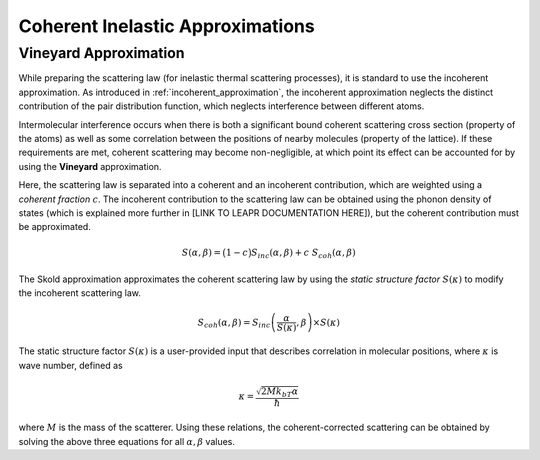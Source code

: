 .. This is a comment. Note how any initial comments are moved by
   transforms to after the document title, subtitle, and docinfo.

.. demo.rst from: http://docutils.sourceforge.net/docs/user/rst/demo.txt

.. |EXAMPLE| image:: _images/temp.png
   :width: 1em

.. .. .. _theory:

***********************************************
Coherent Inelastic Approximations
***********************************************

Vineyard Approximation
========================

.. While preparing the scattering law (for inelastic thermal scattering processes), it is standard to use the incoherent approximation. As introduced in :ref:`incoherent_approximation`, the incoherent approximation neglects the distinct contribution of the pair distribution function, which neglects interference between different atoms. In reality, however, scattered from different molecules do interfere, which results when there is a correlation between the positions of nearby molecules. This kind of coherence is described by the "static structure factor" :math:`S(\kappa)`. This quantity can be used the **Vineyard Approximation**,

.. .. math::
  \frac{\partial^2\sigma}{\partial\Omega\partial\epsilon}=\frac{\partial^2\sigma_{coh}}{\partial\Omega\partial\epsilon}~S(\kappa)+\frac{\partial^2\sigma_{incoh}}{\partial\Omega\partial\epsilon}

.. As mentioned in :ref:`inelastic`, typical inelastic calculations assume that the nuclear spins are randomly oriented. For some materials (e.g., cold hydrogen or cold deuterium), there 




.. The incoherent approximation is used while preparing the scattering law for inelastic thermal scattering collisions. 

While preparing the scattering law (for inelastic thermal scattering processes), it is standard to use the incoherent approximation. As introduced in :ref:`incoherent_approximation`, the incoherent approximation neglects the distinct contribution of the pair distribution function, which neglects interference between different atoms. 

Intermolecular interference occurs when there is both a significant bound coherent scattering cross section (property of the atoms) as well as some correlation between the positions of nearby molecules (property of the lattice). If these requirements are met, coherent scattering may become non-negligible, at which point its effect can be accounted for by using the **Vineyard** approximation. 



.. In reality, however, scattered from different molecules do interfere, which results when there is a correlation between the positions of nearby molecules. This kind of coherence is described by the "static structure factor" :math:`S(\kappa)`. This quantity can be used the **Vineyard Approximation**,


.. , which is made while using the continuous, translational, and discrete oscillator methods, ignores coherent effects. There are some material, however, in which scattered neutron waves can interfere with each other in meaningful ways. This inter-molecular coherence occurs when there is both a significant bound coherent scattering cross section (property of the atoms) as well as some correlation between the positions of nearby molecules (property of the lattice). If these requirements are met, coherent scattering may become non-negligible, at which point its effect can be accounted for by using the **Vineyard** or **Skold** approximations. 

Here, the scattering law is separated into a coherent and an incoherent contribution, which are weighted using a *coherent fraction* :math:`c`. The incoherent contribution to the scattering law can be obtained using the phonon density of states (which is explained more further in [LINK TO LEAPR DOCUMENTATION HERE]), but the coherent contribution must be approximated.

.. math:: 
  S(\alpha,\beta)=\big(1-c\big)S_{inc}(\alpha,\beta)+c~S_{coh}(\alpha,\beta)


The Skold approximation approximates the coherent scattering law by using the *static structure factor* :math:`S(\kappa)` to modify the incoherent scattering law.

.. math:: 
  S_{coh}(\alpha,\beta)=S_{inc}\left(\frac{\alpha}{S(\kappa)},\beta\right)\times S(\kappa)

The static structure factor :math:`S(\kappa)` is a user-provided input that describes correlation in molecular positions, where :math:`\kappa` is wave number, defined as 

.. math:: 
  \kappa = \frac{\sqrt{2Mk_bT\alpha}}{\hbar}


where :math:`M` is the mass of the scatterer. Using these relations, the coherent-corrected scattering can be obtained by solving the above three equations for all :math:`\alpha,\beta` values.



